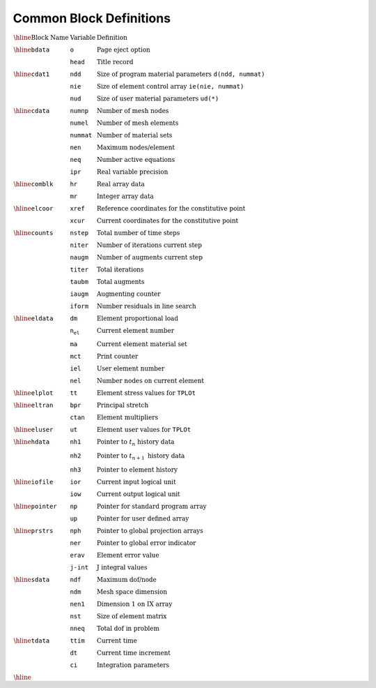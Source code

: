 Common Block Definitions
=============================


:math:`\begin{array}{lll}
\hline
\textrm{Block Name} & \textrm{Variable} & \textrm{Definition} \\
\hline
\texttt{bdata} & \texttt{o} & \textrm{Page eject option} \\
& \texttt{head} & \textrm{Title record} \\
\hline
\texttt{cdat1} & \texttt{ndd} & \textrm{Size of program material parameters} \ \texttt{d(ndd, nummat)} \\
& \texttt{nie} & \textrm{Size of element control array} \ \texttt{ie(nie, nummat)} \\
& \texttt{nud} & \textrm{Size of user material parameters} \ \texttt{ud(*)} \\
\hline
\texttt{cdata} & \texttt{numnp} & \textrm{Number of mesh nodes} \\
& \texttt{numel} & \textrm{Number of mesh elements} \\
& \texttt{nummat} & \textrm{Number of material sets} \\
& \texttt{nen} & \textrm{Maximum nodes/element} \\
& \texttt{neq} & \textrm{Number active equations} \\
& \texttt{ipr} & \textrm{Real variable precision} \\
\hline
\texttt{comblk} & \texttt{hr} & \textrm{Real array data} \\
& \texttt{mr} & \textrm{Integer array data} \\
\hline
\texttt{elcoor} & \texttt{xref} & \textrm{Reference coordinates for the constitutive point} \\
& \texttt{xcur} & \textrm{Current coordinates for the constitutive point} \\
\hline
\texttt{counts} & \texttt{nstep} & \textrm{Total number of time steps} \\
& \texttt{niter} & \textrm{Number of iterations current step} \\
& \texttt{naugm} & \textrm{Number of augments current step} \\
& \texttt{titer} & \textrm{Total iterations} \\
& \texttt{taubm} & \textrm{Total augments} \\
& \texttt{iaugm} & \textrm{Augmenting counter} \\
& \texttt{iform} & \textrm{Number residuals in line search} \\
\hline
\texttt{eldata} & \texttt{dm} & \textrm{Element proportional load} \\
& \texttt{n_el} & \textrm{Current element number} \\
& \texttt{ma} & \textrm{Current element material set} \\
& \texttt{mct} & \textrm{Print counter} \\
& \texttt{iel} & \textrm{User element number} \\
& \texttt{nel} & \textrm{Number nodes on current element} \\
\hline
\texttt{elplot} & \texttt{tt} & \textrm{Element stress values for} \ \texttt{TPLOt} \\
\hline
\texttt{eltran} & \texttt{bpr} & \textrm{Principal stretch} \\
& \texttt{ctan} & \textrm{Element multipliers} \\
\hline
\texttt{eluser} & \texttt{ut} & \textrm{Element user values for} \ \texttt{TPLOt} \\
\hline
\texttt{hdata} & \texttt{nh1} & \textrm{Pointer to} \ t_n \ \textrm{history data} \\
& \texttt{nh2} & \textrm{Pointer to} \ t_{n+1} \ \textrm{history data} \\
& \texttt{nh3} & \textrm{Pointer to element history} \\
\hline
\texttt{iofile} & \texttt{ior} & \textrm{Current input logical unit} \\
& \texttt{iow} & \textrm{Current output logical unit} \\
\hline
\texttt{pointer} & \texttt{np} & \textrm{Pointer for standard program array} \\
& \texttt{up} & \textrm{Pointer for user defined array} \\
\hline
\texttt{prstrs} & \texttt{nph} & \textrm{Pointer to global projection arrays} \\
& \texttt{ner} & \textrm{Pointer to global error indicator} \\
& \texttt{erav} & \textrm{Element error value} \\
& \texttt{j-int} & \textrm{J integral values} \\
\hline
\texttt{sdata} & \texttt{ndf} & \textrm{Maximum dof/node} \\
& \texttt{ndm} & \textrm{Mesh space dimension} \\
& \texttt{nen1} & \textrm{Dimension 1 on IX array} \\
& \texttt{nst} & \textrm{Size of element matrix} \\
& \texttt{nneq} & \textrm{Total dof in problem} \\
\hline
\texttt{tdata} & \texttt{ttim} & \textrm{Current time} \\
& \texttt{dt} & \textrm{Current time increment} \\
& \texttt{ci} & \textrm{Integration parameters} \\
\hline
\end{array}`
